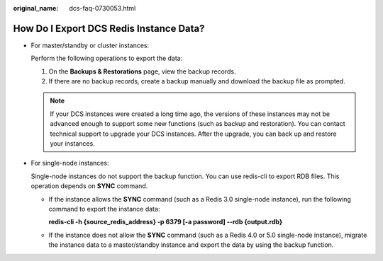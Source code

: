 :original_name: dcs-faq-0730053.html

.. _dcs-faq-0730053:

How Do I Export DCS Redis Instance Data?
========================================

-  For master/standby or cluster instances:

   Perform the following operations to export the data:

   #. On the **Backups & Restorations** page, view the backup records.
   #. If there are no backup records, create a backup manually and download the backup file as prompted.

   .. note::

      If your DCS instances were created a long time ago, the versions of these instances may not be advanced enough to support some new functions (such as backup and restoration). You can contact technical support to upgrade your DCS instances. After the upgrade, you can back up and restore your instances.

-  For single-node instances:

   Single-node instances do not support the backup function. You can use redis-cli to export RDB files. This operation depends on **SYNC** command.

   -  If the instance allows the **SYNC** command (such as a Redis 3.0 single-node instance), run the following command to export the instance data:

      **redis-cli -h {source_redis_address} -p 6379 [-a password] --rdb {output.rdb}**

   -  If the instance does not allow the **SYNC** command (such as a Redis 4.0 or 5.0 single-node instance), migrate the instance data to a master/standby instance and export the data by using the backup function.
